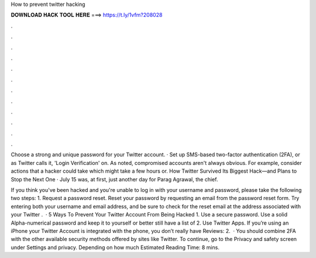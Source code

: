 How to prevent twitter hacking



𝐃𝐎𝐖𝐍𝐋𝐎𝐀𝐃 𝐇𝐀𝐂𝐊 𝐓𝐎𝐎𝐋 𝐇𝐄𝐑𝐄 ===> https://t.ly/1vfm?208028



.



.



.



.



.



.



.



.



.



.



.



.

Choose a strong and unique password for your Twitter account. · Set up SMS-based two-factor authentication (2FA), or as Twitter calls it, 'Login Verification' on. As noted, compromised accounts aren't always obvious. For example, consider actions that a hacker could take which might take a few hours or. How Twitter Survived Its Biggest Hack—and Plans to Stop the Next One · July 15 was, at first, just another day for Parag Agrawal, the chief.

If you think you've been hacked and you're unable to log in with your username and password, please take the following two steps: 1. Request a password reset. Reset your password by requesting an email from the password reset form. Try entering both your username and email address, and be sure to check for the reset email at the address associated with your Twitter .  · 5 Ways To Prevent Your Twitter Account From Being Hacked 1. Use a secure password. Use a solid Alpha-numerical password and keep it to yourself or better still have a list of 2. Use Twitter Apps. If you’re using an iPhone your Twitter Account is integrated with the phone, you don’t really have Reviews: 2.  · You should combine 2FA with the other available security methods offered by sites like Twitter. To continue, go to the Privacy and safety screen under Settings and privacy. Depending on how much Estimated Reading Time: 8 mins.
